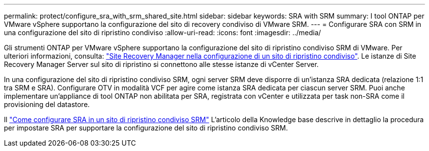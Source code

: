---
permalink: protect/configure_sra_with_srm_shared_site.html 
sidebar: sidebar 
keywords: SRA with SRM 
summary: I tool ONTAP per VMware vSphere supportano la configurazione del sito di recovery condiviso di VMware SRM. 
---
= Configurare SRA con SRM in una configurazione del sito di ripristino condiviso
:allow-uri-read: 
:icons: font
:imagesdir: ../media/


[role="lead"]
Gli strumenti ONTAP per VMware vSphere supportano la configurazione del sito di ripristino condiviso SRM di VMware. Per ulteriori informazioni, consulta: https://docs.vmware.com/en/Site-Recovery-Manager/8.6/com.vmware.srm.install_config.doc/GUID-EBF84252-DF37-43CD-ADC8-E90F5254F315.html["Site Recovery Manager nella configurazione di un sito di ripristino condiviso"]. Le istanze di Site Recovery Manager Server sul sito di ripristino si connettono alle stesse istanze di vCenter Server.

In una configurazione del sito di ripristino condiviso SRM, ogni server SRM deve disporre di un'istanza SRA dedicata (relazione 1:1 tra SRM e SRA). Configurare OTV in modalità VCF per agire come istanza SRA dedicata per ciascun server SRM. Puoi anche implementare un'appliance di tool ONTAP non abilitata per SRA, registrata con vCenter e utilizzata per task non-SRA come il provisioning del datastore.

Il https://kb.netapp.com/mgmt/OTV/SRA/Storage_Replication_Adapter%3A_How_to_configure_SRA_in_a_SRM_Shared_Recovery_Site["Come configurare SRA in un sito di ripristino condiviso SRM"] L'articolo della Knowledge base descrive in dettaglio la procedura per impostare SRA per supportare la configurazione del sito di ripristino condiviso SRM.
